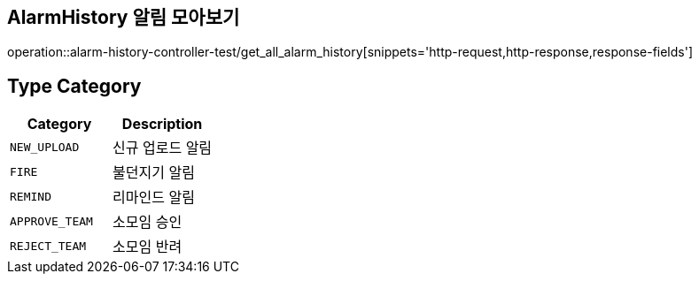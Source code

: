 [[AlarmHistory-알림-모아보기]]
== AlarmHistory 알림 모아보기
operation::alarm-history-controller-test/get_all_alarm_history[snippets='http-request,http-response,response-fields']

== Type Category
|===
| Category | Description

| `NEW_UPLOAD`
| 신규 업로드 알림

| `FIRE`
| 불던지기 알림

| `REMIND`
| 리마인드 알림

| `APPROVE_TEAM`
| 소모임 승인

| `REJECT_TEAM`
| 소모임 반려

|===
